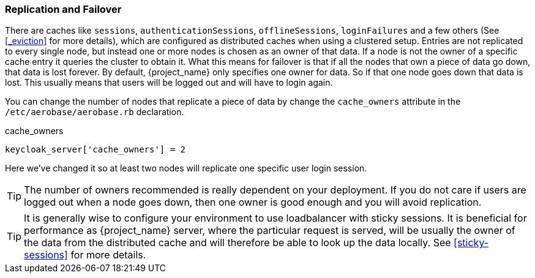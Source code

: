 
[[_replication]]
=== Replication and Failover

There are caches like `sessions`, `authenticationSessions`, `offlineSessions`, `loginFailures` and a few others (See <<_eviction>> for more details),
which are configured as distributed caches when using a clustered setup. Entries are
not replicated to every single node, but instead one or more nodes is chosen as an owner of that data.  If a node is not the owner of a specific cache entry it queries
the cluster to obtain it.  What this means for failover is that if all the nodes that own a piece of data go down, that data
is lost forever.  By default, {project_name} only specifies one owner for data.  So if that one node goes down
that data is lost.  This usually means that users will be logged out and will have to login again.

You can change the number of nodes that replicate a piece of data by change the `cache_owners` attribute in the `/etc/aerobase/aerobase.rb` declaration.

.cache_owners
[source,ruby,subs="attributes+"]
----
keycloak_server['cache_owners'] = 2
----

Here we've changed it so at least two nodes will replicate one specific user login session.

TIP:  The number of owners recommended is really dependent on your deployment.  If you do not care if users are logged
      out when a node goes down, then one owner is good enough and you will avoid replication.

TIP: It is generally wise to configure your environment to use loadbalancer with sticky sessions. It is beneficial for performance
     as {project_name} server, where the particular request is served, will be usually the owner of the data from the distributed cache
     and will therefore be able to look up the data locally. See <<sticky-sessions>> for more details.

